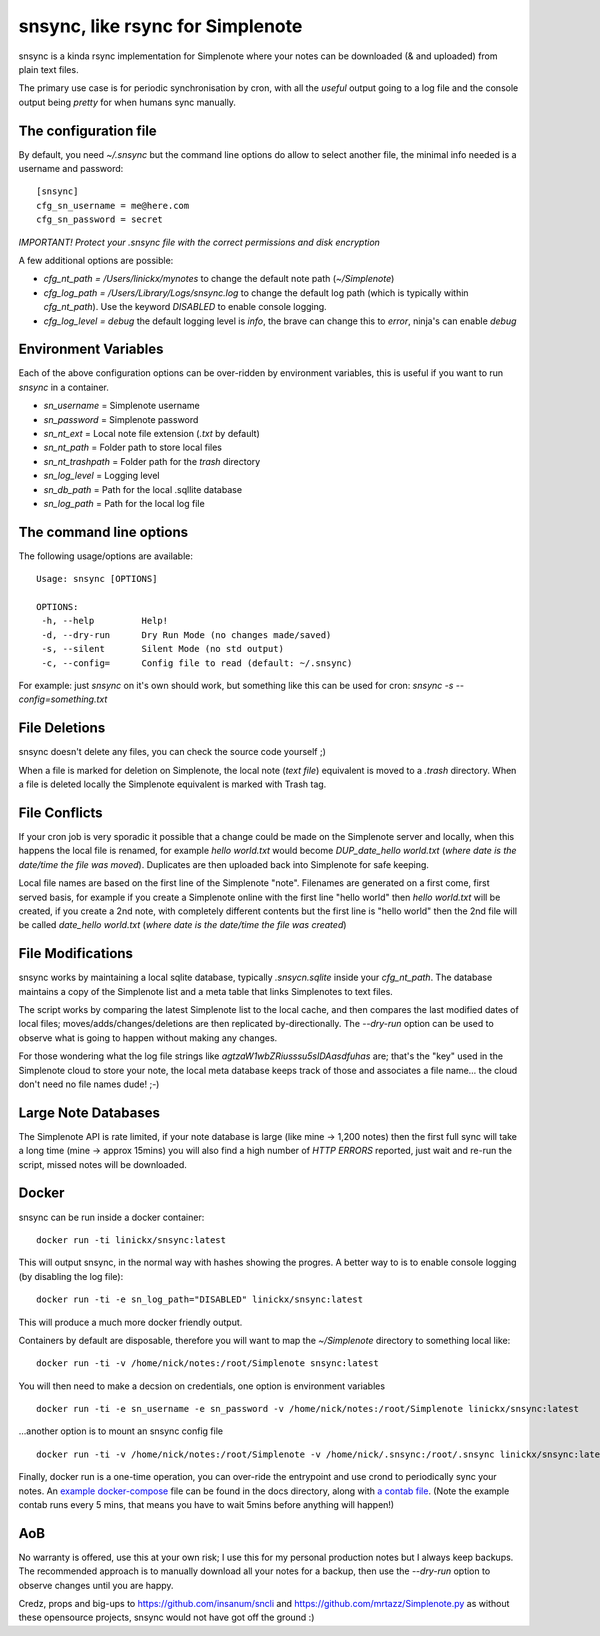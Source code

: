 snsync, like rsync for Simplenote
##################################

snsync is a kinda rsync implementation for Simplenote where your notes can be downloaded (& and uploaded) from plain text files.

.. image:: https://github.com/linickx/snsync/blob/master/docs/snsync_screenshot.gif
        :width: 248px
        :height: 217px
        :align: center

The primary use case is for periodic synchronisation by cron, with all the *useful* output going to a log file and the console output being *pretty* for when humans sync manually.

The configuration file
----------------------

By default, you need `~/.snsync` but the command line options do allow to select another file, the minimal info needed is a username and password::

    [snsync]
    cfg_sn_username = me@here.com
    cfg_sn_password = secret

*IMPORTANT! Protect your .snsync file with the correct permissions and disk encryption*

A few additional options are possible:

* `cfg_nt_path = /Users/linickx/mynotes`  to change the default note path (`~/Simplenote`)
* `cfg_log_path = /Users/Library/Logs/snsync.log` to change the default log path (which is typically within `cfg_nt_path`). Use the keyword `DISABLED` to enable console logging.
* `cfg_log_level = debug` the default logging level is `info`, the brave can change this to `error`, ninja's can enable `debug`

Environment Variables
------------------------

Each of the above configuration options can be over-ridden by environment variables, this is useful if you want to run `snsync` in a container.

* `sn_username` = Simplenote username
* `sn_password` = Simplenote password
* `sn_nt_ext` = Local note file extension (`.txt` by default)
* `sn_nt_path` = Folder path to store local files
* `sn_nt_trashpath` = Folder path for the `trash` directory
* `sn_log_level` = Logging level
* `sn_db_path` = Path for the local .sqllite database
* `sn_log_path` = Path for the local log file


The command line options
------------------------

The following usage/options are available::

    Usage: snsync [OPTIONS]

    OPTIONS:
     -h, --help         Help!
     -d, --dry-run      Dry Run Mode (no changes made/saved)
     -s, --silent       Silent Mode (no std output)
     -c, --config=      Config file to read (default: ~/.snsync)

For example: just `snsync` on it's own should work, but something like this can be used for cron: `snsync -s --config=something.txt`

File Deletions
--------------

snsync doesn't delete any files, you can check the source code yourself ;)

When a file is marked for deletion on Simplenote, the local note (*text file*) equivalent is moved to a `.trash` directory. When a file is deleted locally the Simplenote equivalent is marked with Trash tag.

File Conflicts
--------------

If your cron job is very sporadic it possible that a change could be made on the Simplenote server and locally, when this happens the local file is renamed, for example `hello world.txt` would become  `DUP_date_hello world.txt` (*where date is the date/time the file was moved*). Duplicates are then uploaded back into Simplenote for safe keeping.

Local file names are based on the first line of the Simplenote "note". Filenames are generated on a first come, first served basis, for example if you create a Simplenote online with the first line "hello world" then `hello world.txt` will be created, if you create a 2nd note, with completely different contents but the first line is "hello world" then the 2nd file will be called `date_hello world.txt` (*where date is the date/time the file was created*)

File Modifications
------------------

snsync works by maintaining a local sqlite database, typically `.snsycn.sqlite` inside your `cfg_nt_path`. The database maintains a copy of the Simplenote list and a meta table that links Simplenotes to text files.

The script works by comparing the latest Simplenote list to the local cache, and then compares the last modified dates of local files; moves/adds/changes/deletions are then replicated by-directionally. The `--dry-run` option can be used to observe what is going to happen without making any changes.

For those wondering what the log file strings like `agtzaW1wbZRiusssu5sIDAasdfuhas` are; that's the "key" used in the Simplenote cloud to store your note, the local meta database keeps track of those and associates a file name... the cloud don't need no file names dude! ;-)

Large Note Databases
--------------------

The Simplenote API is rate limited, if your note database is large (like mine -> 1,200 notes) then the first full sync will take a long time (mine -> approx 15mins) you will also find a high number of `HTTP ERRORS` reported, just wait and re-run the script, missed notes will be downloaded.

Docker
--------------------

snsync can be run inside a docker container::

    docker run -ti linickx/snsync:latest

This will output snsync, in the normal way with hashes showing the progres. A better way to is to enable console logging (by disabling the log file)::

    docker run -ti -e sn_log_path="DISABLED" linickx/snsync:latest

This will produce a much more docker friendly output.

Containers by default are disposable, therefore you will want to map the `~/Simplenote` directory to something local like::

    docker run -ti -v /home/nick/notes:/root/Simplenote snsync:latest

You will then need to make a decsion on credentials, one option is environment variables ::

    docker run -ti -e sn_username -e sn_password -v /home/nick/notes:/root/Simplenote linickx/snsync:latest

...another option is to mount an snsync config file ::

    docker run -ti -v /home/nick/notes:/root/Simplenote -v /home/nick/.snsync:/root/.snsync linickx/snsync:latest

Finally, docker run is a one-time operation, you can over-ride the entrypoint and use crond to periodically sync your notes. An `example docker-compose <https://github.com/linickx/snsync/blob/master/docs/docker-compose.yml>`_ file can be found in the docs directory, along with `a contab file <https://github.com/linickx/snsync/blob/master/docs/crontab>`_. (Note the example contab runs every 5 mins, that means you have to wait 5mins before anything will happen!)

AoB
---

No warranty is offered, use this at your own risk; I use this for my personal production notes but I always keep backups. The recommended approach is to manually download all your notes for a backup, then use the `--dry-run` option to observe changes until you are happy.

Credz, props and big-ups to https://github.com/insanum/sncli and https://github.com/mrtazz/Simplenote.py as without these opensource projects, snsync would not have got off the ground :)
